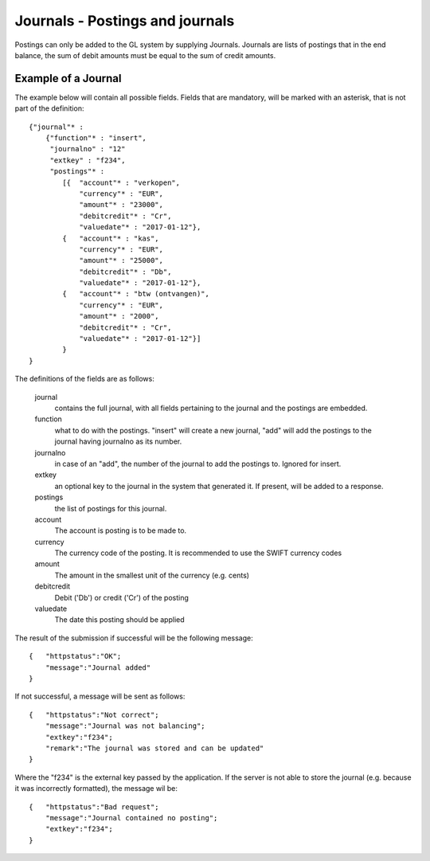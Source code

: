 Journals - Postings and journals
================================

Postings can only be added to the GL system by supplying Journals. Journals are lists of postings that in the end balance, the sum of debit amounts must be equal to the sum of credit amounts.


Example of a Journal
--------------------

The example below will contain all possible fields. Fields that are mandatory, will be marked with an asterisk, that is not part of the definition::

    {"journal"* : 
        {"function"* : "insert",
         "journalno" : "12"
         "extkey" : "f234",
         "postings"* : 
            [{  "account"* : "verkopen",
                "currency"* : "EUR",
                "amount"* : "23000",
                "debitcredit"* : "Cr",
                "valuedate"* : "2017-01-12"},
            {   "account"* : "kas",
                "currency"* : "EUR",
                "amount"* : "25000",
                "debitcredit"* : "Db",
                "valuedate"* : "2017-01-12"},
            {   "account"* : "btw (ontvangen)",
                "currency"* : "EUR",
                "amount"* : "2000",
                "debitcredit"* : "Cr",
                "valuedate"* : "2017-01-12"}]
            }
    }

The definitions of the fields are as follows:

    journal
        contains the full journal, with all fields pertaining to the journal and the postings are embedded.
        
    function
        what to do with the postings. "insert" will create a new journal, "add" will add the postings to the journal having journalno as its number.
        
    journalno
        in case of an "add", the number of the journal to add the postings to. Ignored for insert.
        
    extkey
        an optional key to the journal in the system that generated it. If present, will be added to a response.
        
    postings
        the list of postings for this journal.
        
    account
        The account is posting is to be made to.
        
    currency
        The currency code of the posting. It is recommended to use the SWIFT currency codes
        
    amount
        The amount in the smallest unit of the currency (e.g. cents)
        
    debitcredit
        Debit ('Db') or credit ('Cr') of the posting
        
    valuedate
        The date this posting should be applied

The result of the submission if successful will be the following message::

    {   "httpstatus":"OK";
        "message":"Journal added"
    }

If not successful, a message will be sent as follows::

    {   "httpstatus":"Not correct";
        "message":"Journal was not balancing";
        "extkey":"f234";
        "remark":"The journal was stored and can be updated"
    }

Where the "f234" is the external key passed by the application. If the server is not able to store the journal (e.g. because it was incorrectly formatted), the message wil be::

    {   "httpstatus":"Bad request";
        "message":"Journal contained no posting";
        "extkey":"f234";
    }

